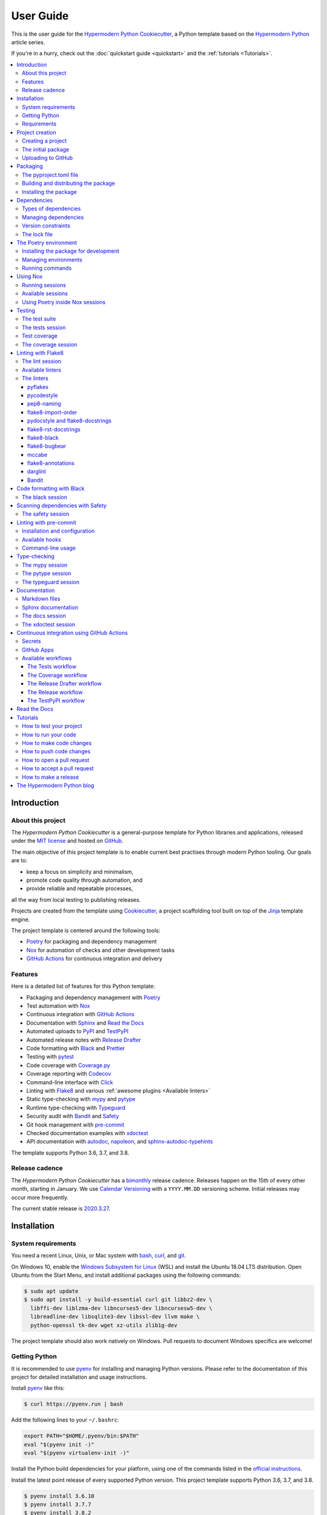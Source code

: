 User Guide
==========

This is the user guide 
for the `Hypermodern Python Cookiecutter`_,
a Python template based on the `Hypermodern Python`_ article series.

If you're in a hurry, check out the :doc:`quickstart guide <quickstart>`
and the :ref:`tutorials <Tutorials>`.

.. contents::
    :local:
    :backlinks: none


Introduction
~~~~~~~~~~~~

About this project
------------------

The *Hypermodern Python Cookiecutter* is
a general-purpose template for Python libraries and applications,
released under the `MIT license`_
and hosted on `GitHub <Hypermodern Python Cookiecutter_>`_.

The main objective of this project template is to
enable current best practises
through modern Python tooling.
Our goals are to:

- keep a focus on simplicity and minimalism,
- promote code quality through automation, and
- provide reliable and repeatable processes,

all the way from local testing to publishing releases.

Projects are created from the template using Cookiecutter_,
a project scaffolding tool built on top of the Jinja_ template engine.

The project template is centered around the following tools:

- Poetry_ for packaging and dependency management
- Nox_ for automation of checks and other development tasks
- `GitHub Actions`_ for continuous integration and delivery


.. _Features:

Features
--------

Here is a detailed list of features for this Python template:

.. features-begin

- Packaging and dependency management with Poetry_
- Test automation with Nox_
- Continuous integration with `GitHub Actions`_
- Documentation with Sphinx_ and `Read the Docs`_
- Automated uploads to PyPI_ and TestPyPI_
- Automated release notes with `Release Drafter`_
- Code formatting with Black_ and Prettier_
- Testing with pytest_
- Code coverage with Coverage.py_
- Coverage reporting with Codecov_
- Command-line interface with Click_
- Linting with Flake8_ and various :ref:`awesome plugins <Available linters>`
- Static type-checking with mypy_ and pytype_
- Runtime type-checking with Typeguard_
- Security audit with Bandit_ and Safety_
- Git hook management with pre-commit_
- Checked documentation examples with xdoctest_
- API documentation with autodoc_, napoleon_, and sphinx-autodoc-typehints_

The template supports Python 3.6, 3.7, and 3.8.

.. features-end


Release cadence
---------------

The *Hypermodern Python Cookiecutter* has a `bimonthly`_ release cadence.
Releases happen on the 15th of every other month, starting in January.
We use `Calendar Versioning`_ with a ``YYYY.MM.DD`` versioning scheme.
Initial releases may occur more frequently.

.. _`bimonthly`: https://www.merriam-webster.com/words-at-play/on-biweekly-and-bimonthly

The current stable release is `2020.3.27`_.

.. _`2020.3.27`: https://github.com/cjolowicz/cookiecutter-hypermodern-python/releases/tag/2020.3.27


Installation
~~~~~~~~~~~~

System requirements
-------------------

You need a recent Linux, Unix, or Mac system with
bash_, curl_, and git_.

On Windows 10, enable the `Windows Subsystem for Linux`_ (WSL) and
install the Ubuntu 18.04 LTS distribution.
Open Ubuntu from the Start Menu, and
install additional packages using the following commands:

.. _`Windows Subsystem for Linux`: https://docs.microsoft.com/en-us/windows/wsl/install-win10

.. code:: console

   $ sudo apt update
   $ sudo apt install -y build-essential curl git libbz2-dev \
     libffi-dev liblzma-dev libncurses5-dev libncursesw5-dev \
     libreadline-dev libsqlite3-dev libssl-dev llvm make \
     python-openssl tk-dev wget xz-utils zlib1g-dev

The project template should also work natively on Windows.
Pull requests to document Windows specifics are welcome!


Getting Python
--------------

It is recommended to use pyenv_ for
installing and managing Python versions.
Please refer to the documentation of this project
for detailed installation and usage instructions.

Install pyenv_ like this:

.. code:: console

   $ curl https://pyenv.run | bash

Add the following lines to your ``~/.bashrc``:

.. code:: sh

   export PATH="$HOME/.pyenv/bin:$PATH"
   eval "$(pyenv init -)"
   eval "$(pyenv virtualenv-init -)"

Install the Python build dependencies for your platform,
using one of the commands listed in the
`official instructions <pyenv wiki_>`_.

.. _`pyenv wiki`: https://github.com/pyenv/pyenv/wiki/Common-build-problems

Install the latest point release of every supported Python version.
This project template supports Python 3.6, 3.7, and 3.8.

.. code:: console

   $ pyenv install 3.6.10
   $ pyenv install 3.7.7
   $ pyenv install 3.8.2

After creating your project (see :ref:`below <Creating a project>`),
you can make these Python versions accessible in the project directory,
using the following command:

.. code:: console

   $ pyenv local 3.8.2 3.7.7 3.6.10

The first version listed is the one used when you type plain ``python``.
Every version can be used by invoking ``python<major.minor>``.
For example, use ``python3.7`` to invoke Python 3.7.


Requirements
------------

.. note::

   It is recommended to use pipx_ to install Python tools
   which are not specific to a single project.
   Please refer to the official documentation
   for detailed installation and usage instructions.
   If you decide to skip ``pipx`` installation,
   use `pip install`_ with the ``--user`` option instead.

You only need three tools to use this template:

- Cookiecutter_ to create projects from the template,
- Poetry_ to manage packaging and dependencies
- Nox_ to automate checks and other tasks

As an optional requirement,
pre-commit_ is recommended for additional checks and to manage Git hooks.

Install Cookiecutter_ using pipx:

.. code:: console

   $ pipx install cookiecutter

Install Poetry_ by downloading and running get-poetry.py_:

.. _`get-poetry.py`: https://raw.githubusercontent.com/python-poetry/poetry/master/get-poetry.py

.. code:: console

   $ python get-poetry.py

Install Nox_ using pipx:

.. code:: console

   $ pipx install nox

Install pre-commit_ using pipx:

.. code:: console

   $ pipx install pre-commit


Project creation
~~~~~~~~~~~~~~~~

.. _`Creating a project`:

Creating a project
------------------

Create a project from this template
by pointing Cookiecutter to its `GitHub repository <Hypermodern Python Cookiecutter_>`_.
Use the ``--checkout`` option with the `current stable release <2020.3.27_>`_:

.. code:: console

   $ cookiecutter gh:cjolowicz/cookiecutter-hypermodern-python \
     --checkout="2020.3.27"

Cookiecutter downloads the template,
and asks you a series of questions about project variables,
for example, how you wish your project to be named.
When you have answered these questions,
your project is generated in the current directory,
using a subdirectory with the same name as your project.

Here is a complete list of the project variables defined by this template:

================== =============================== ======================
Project Variable   Description                     Example
================== =============================== ======================
``project_name``   Project name on PyPI and GitHub ``hypermodern-python``
``package_name``   Import name of the package      ``hypermodern_python``
``friendly_name``  Friendly project name           ``Hypermodern Python``
``author``         Primary author                  Jane Doe
``email``          E-mail address of the author    jane.doe@example.com
``github_user``    GitHub username of the author   ``janedoe``
``version``        Initial project version         ``0.1.0``
================== =============================== ======================

In the remainder of this guide,
``<project>`` and ``<package>`` are used
to refer to the project and package names, respectively.


The initial package
-------------------

You can find the initial Python package in your generated project
under the ``src`` directory::

  src
  └── <package>
      ├── __init__.py
      ├── __main__.py
      └── console.py

The ``__init__.py`` file declares the directory as a `Python package`_.
It also defines a ``__version__`` attribute,
containing the version of your package.
The version is determined using the installed package metadata,
by means of the standard `importlib.metadata`_ library.

.. _`Python package`: https://docs.python.org/3/tutorial/modules.html#packages
.. _`importlib.metadata`: https://docs.python.org/3/library/importlib.metadata.html

The ``console.py`` module defines the ``console.main`` entry point
for the command-line interface.
The command-line interface is implemented using Click_,
and supports ``--help`` and ``--version`` options.
When the package is installed,
a script named ``<project>`` is placed
in the ``bin`` directory of the Python installation or virtual environment,
allowing you to invoke the command-line interface
like any other console application.

The ``__main__.py`` module allows you to
invoke the command-line interface
by specifying a Python interpreter and the package name:

.. code:: console

   $ python -m <package> [<options>]


Uploading to GitHub
-------------------

This project template is designed for use with GitHub_,
so your next steps are to create a Git repository and upload it to GitHub.

Change to the root directory of your new project,
initialize a Git repository, and
create a commit for the initial project structure:

.. code:: console

   $ git init
   $ git add .
   $ git commit

Create an empty repository on GitHub_,
using the project name you chose when you generated the project.
Do not include a ``README.md``, ``LICENSE``, or ``.gitignore``.
These files are provided by the project template.

Finally, upload your repository to GitHub.
In the commands below, replace ``<username>`` by your GitHub username,
and ``<repository>`` by the name of your GitHub repository.

.. code:: console

   $ git remote add origin git@github.com:<username>/<repository>.git
   $ git push --set-upstream origin master


Packaging
~~~~~~~~~

The pyproject.toml file
-----------------------

The configuration file for the Python package is located
in the root directory of the project,
and named ``pyproject.toml``.
It uses the TOML_ configuration file format,
and contains two sections---*tables* in TOML parlance---,
specified in `PEP 517`_ and `518 <PEP 518_>`_:

- The ``build-system`` table
  declares the requirements and the entry point
  used to build a distribution package for the project.
  This template uses Poetry_ as the build system.
- The ``tool`` table contains sub-tables
  where tools can store configuration under their PyPI_ name.
  Poetry stores its configuration in the ``tool.poetry`` table.

The ``tool.poetry`` table
contains the metadata for your package,
such as its name, version, and authors,
as well as the list of dependencies for the package.
Please refer to the `Poetry documentation <pyproject.toml_>`_
for a detailed description of each configuration key.

.. _`pyproject.toml`: https://python-poetry.org/docs/pyproject/


Building and distributing the package
-------------------------------------

.. note::

   With the *Hypermodern Python Cookiecutter*,
   building and distributing your package
   is taken care of by `GitHub Actions`_
   when you publish a `GitHub Release`_.

This section gives a short overview of
how you can build and distribute your package
from the command line,
using the following Poetry commands:

.. code:: console

   $ poetry build
   $ poetry publish

Building the package is done with the `python build`_ command.
This command generates *distribution packages*
in the ``dist`` directory of your project.
These are compressed archives which
an end-user can download and install on their system.
They come in two flavours:
source (or *sdist*) archives, and 
binary packages in the wheel_ format.

Publishing the package is done with the `python publish`_ command.
This command uploads the distribution packages
to your account on PyPI_,
the official Python package registry.

.. _`python build`: https://python-poetry.org/docs/cli/#build
.. _`python publish`: https://python-poetry.org/docs/cli/#publish
.. _`wheel`: https://www.python.org/dev/peps/pep-0427/ 


Installing the package
----------------------

With your package on PyPI,
others can install it with pip_, pipx_, or Poetry:

.. code:: console

   $ pip install <project>
   $ pipx install <project>
   $ poetry add <project>

While pip_ is the workhorse of the Python packaging ecosystem,
you should normally use higher-level tools to install your package:

- If the package is an application, install it with pipx_.
- If the package is a library, install it with `poetry add`_ in other projects.

The primary benefit of these installation methods is that
your package is installed into an isolated environment,
without polluting the system environment,
or the environments of other applications.
This way,
applications can use specific versions of their direct and indirect dependencies,
without getting in each other's way.

.. _`poetry add`: https://python-poetry.org/docs/cli/#add

If the other project is not managed by Poetry,
use whatever package manager the other project uses.
You can always install your project into a virtual environment with plain pip_.


Dependencies
~~~~~~~~~~~~

Types of dependencies
---------------------

Dependencies are Python packages used by your project,
and they come in two types:

- *Core dependencies* are required by users running your code,
  and typically consist of third-party libraries imported by your package.
  These dependencies are also declared in distribution packages such as wheels,
  allowing tools like pip_ to automatically install them alongside your package.

- *Development dependencies* are only required by developers working on your code.
  Examples are applications used to run tests,
  check code for style and correctness,
  or to build documentation.
  These dependencies are not a part of distribution packages,
  because users do not require them to run your code.

This project template has two core dependencies:

- Click_, a library for creating command-line interfaces
- `importlib_metadata`_, a backport of `importlib.metadata`_

The project template also comes with a large number of development dependencies.
See :ref:`features` for an overview.

.. _`importlib_metadata`: https://importlib-metadata.readthedocs.io/


Managing dependencies
---------------------

Use the command `poetry show`_ to
see the full list of direct and indirect dependencies of your package:

.. code:: console

   $ poetry show

.. _`poetry show`: https://python-poetry.org/docs/cli/#show

Use the command `poetry add`_ to add a dependency for your package:

.. code:: console

   $ poetry add foobar        # for core dependencies
   $ poetry add --dev foobar  # for development dependencies 

Use the command `poetry remove`_ to remove a dependency from your package:

.. code:: console

   $ poetry remove foobar

.. _`poetry remove`: https://python-poetry.org/docs/cli/#remove

Use the command `poetry update`_ to upgrade the dependency to a new release:

.. code:: console

   $ poetry update foobar

.. _`poetry update`: https://python-poetry.org/docs/cli/#update

To upgrade to a new major release,
you normally need to update the version constraint for the dependency,
in the ``pyproject.toml`` file.


Version constraints
-------------------

`Version constraints`_ express which versions of dependencies are compatible with your project.
In the case of core dependencies,
they are also a part of distribution packages,
and as such affect end-users of your package.

For every dependency added to your project,
Poetry writes a version constraint to ``pyproject.toml``.
Dependencies are kept in two TOML tables:

- ``tool.poetry.dependencies``---for core dependencies
- ``tool.poetry.dev-dependencies``---for development dependencies

By default, version constraints require users to have at least
the version of a dependency that was current when you added it to the project.
Users can also upgrade to newer releases of dependencies,
as long as the version number does not indicate a breaking change.
(After 1.0.0, `Semantic Versioning`_ limits breaking changes to major releases.)

.. _`version constraint`: https://python-poetry.org/docs/versions/
.. _`Semantic Versioning`: https://semver.org/


The lock file
-------------

Poetry records the exact version of each direct and indirect dependency
in its lock file, named ``poetry.lock`` and located in the root directory of the project.
The lock file does not affect users of the package,
because its contents are not included in distribution packages.

The lock file is useful for a number of reasons:

- It ensures that local checks run in the same environment as on the CI server,
  making the CI predictable and deterministic.
- When collaborating with other developers,
  it allows everybody to use the same development environment.
- When deploying an application, the lock file helps you
  keep production and development environments as similar as possible
  (`dev-prod parity`_).

.. _`dev-prod parity`: https://12factor.net/dev-prod-parity

For these reasons, the lock file should be kept under source control.


The Poetry environment
~~~~~~~~~~~~~~~~~~~~~~

Poetry manages a `virtual environment`_ for your project,
containing your package together with its core dependencies,
as well as the development dependencies.
All dependencies are kept at the versions specified by the lock file.

A virtual environment gives your project
an isolated runtime environment,
consisting of a specific Python version and
an independent set of installed Python packages.
This way, the dependencies of your current project
do not interfere with the system-wide Python installation,
or other projects you're working on.

.. _`virtual environment`: https://docs.python.org/3/tutorial/venv.html


Installing the package for development
--------------------------------------

You can install your package and its dependencies
into Poetry's virtual environment
using the command `poetry install`_.

.. code:: console

   $ poetry install

.. _`poetry install`: https://python-poetry.org/docs/cli/#install

This command performs a so-called `editable install`_ of your package:
Instead of building and installing a distribution package,
it creates a special ``.egg-link`` file that links to your local source code.
This means that code edits are directly visible in the environment
without the need to reinstall your package.

.. _`editable install`: https://pip.pypa.io/en/stable/reference/pip_install/#editable-installs

Installing your package implicitly creates the virtual environment 
if it does not exist yet,
using the currently active Python interpreter,
or the first one found
which satisfies the Python versions supported by your project.


Managing environments
---------------------

You can create environments explicitly
with the `poetry env`_ command,
specifying the desired Python version.
This allows you to create an environment
for every Python version supported by your project,
and easily switch between them:

.. _`poetry env`: https://python-poetry.org/docs/managing-environments/

.. code:: console

   $ poetry env use 3.6
   $ poetry env use 3.7
   $ poetry env use 3.8

Only one Poetry environment can be active at any time.
Note that ``3.8`` comes last,
to ensure that the current Python release is the active environment.
Install your package with ``poetry install`` into each environment after creating it.

Use the command ``poetry env list`` to list the available environments:

.. code:: console

   $ poetry env list

Use the command ``poetry env remove`` to remove an environment:

.. code:: console

   $ poetry env remove <version>

Use the command ``poetry env info`` to show information about the active environment:

.. code:: console

   $ poetry env info


Running commands
----------------

You can run an interactive Python session inside the active environment
using the command `poetry run`_:

.. _`poetry run`: https://python-poetry.org/docs/cli/#run

.. code:: console

   $ poetry run python

The same command allows you to invoke the command-line interface of your project:

.. code:: console

   $ poetry run <project>

You can also run developer tools, such as pytest_:

.. code:: console

   $ poetry run pytest

While it is handy to have developer tools available in the Poetry environment,
it is usually recommended to run these using Nox_,
as described in the :ref:`next <Using Nox>` section.


.. _`Using Nox`:

Using Nox
~~~~~~~~~

Nox_ automates testing in multiple Python environments.
Like its older sibling tox_,
Nox makes it easy to run any kind of job in an isolated environment,
with only those dependencies installed that the job needs.
Nox sessions are defined in a Python file
named ``noxfile.py`` and located in the project directory.
They consist of a virtual environment
and a set of commands to run in that environment.

.. _`tox`: https://tox.readthedocs.io/

While Poetry environments allow you to
interact with your package during development,
Nox environments are used to run developer tools
in a reliable and repeatable way across Python versions.
Most sessions are run with every supported Python version.
Other sessions are only run with the current stable Python version,
for example the session used to build the documentation.


Running sessions
----------------

If you invoke Nox by itself, it will run the full test suite:

.. code:: console

   $ nox

This includes unit tests, linters, and type checkers,
but excludes sessions like those for building documentation or for reformatting code.
The list of sessions run by default can be configured
by editing ``nox.options.sessions`` in ``noxfile.py``.

You can also run a specific Nox session, using the ``--session`` option.
For example, build the documentation like this:

.. code:: console

   $ nox --session=docs

Print a list of the available Nox sessions
using the ``--list-sessions`` option:

.. code:: console

   $ nox --list-sessions

Nox creates virtual environments from scratch on each invocation
(a sensible default).
You can speed things up by passing the
`--reuse-existing-virtualenvs`_ option
(or the equivalent short option ``-r``):

.. code:: console

   $ nox --reuse-existing-virtualenvs

.. _`--reuse-existing-virtualenvs`: https://nox.thea.codes/en/stable/usage.html#re-using-virtualenvs


Available sessions
------------------

.. _`Table of Nox sessions`:

The following tables gives an overview of the available Nox sessions:

====================================== ============================== ================== =========
Session                                Description                    Python              Default
====================================== ============================== ================== =========
`black <The black session_>`_          Format code with Black_        ``3.8``
`coverage <The coverage session_>`_    Generate a coverage report     ``3.8``
`docs <The docs session_>`_            Build Sphinx_ documentation    ``3.8``
`lint <The lint session_>`_            Lint with Flake8_              ``3.6`` … ``3.8``      ✓
`mypy <The mypy session_>`_            Type-check with mypy_          ``3.6`` … ``3.8``      ✓
`pytype <The pytype session_>`_        Type-check with pytype_        ``3.6`` … ``3.7``      ✓
`safety <The safety session_>`_        Scan dependencies with Safety_ ``3.8``                ✓
`tests <The tests session_>`_          Run tests with pytest_         ``3.6`` … ``3.8``      ✓
`typeguard <The typeguard session_>`_  Type-check with Typeguard_     ``3.6`` … ``3.8``
`xdoctest <The xdoctest session_>`_    Run examples with xdoctest_    ``3.6`` … ``3.8``
====================================== ============================== ================== =========



Using Poetry inside Nox sessions
--------------------------------

Nox sessions can invoke Poetry like any other command,
using the function `nox.sessions.Session.run`_.
Integrating Nox and Poetry in a sane way requires additional work.
For this purpose, ``noxfile.py`` contains some glue code
in the form of the ``install`` and ``install_package`` functions,
and the ``Poetry`` helper class.

.. _`nox.sessions.Session.run`: https://nox.thea.codes/en/stable/config.html#nox.sessions.Session.run

``noxfile.install(session, *args)``:
   Install dependencies into a Nox session using Poetry.

The ``noxfile.install`` function
installs development dependencies into a Nox session,
using the versions specified in Poetry's lock file.
This is done by exporting the lock file in ``requirements.txt`` format,
and passing it as a `constraints file`_ to pip.
The function arguments are the same as those for `nox.sessions.Session.install`_:
The first argument is the ``Session`` object,
and the remaining arguments are command-line arguments for `pip install`_,
typically just the package or packages to be installed.

.. _`nox.sessions.Session.install`: https://nox.thea.codes/en/stable/config.html#nox.sessions.Session.install
.. _`constraints file`: https://pip.pypa.io/en/stable/user_guide/#constraints-files
.. _`pip install`: https://pip.pypa.io/en/stable/reference/pip_install/

``noxfile.install_package(session)``:
   Install the package into a Nox session using Poetry.

The ``noxfile.install_package`` function
installs your package into a Nox session,
including the core dependencies as specified in Poetry's lock file.
This is done by building a wheel from the package,
and installing it using pip_.
Dependencies are installed in the same way as in the ``noxfile.install`` function,
i.e. using a constraints file.
Its only argument is the ``Session`` object from Nox.

The functions are implemented using a ``Poetry`` helper class,
encapsulating invocations of the Poetry command-line interface.
The helper class has the following methods:

``noxfile.Poetry.build(self, *args)``
   Build the package.

``noxfile.Poetry.export(self, *args)``
   Export the lock file to requirements format.

``noxfile.Poetry.version(self)``
   Return the package version.

``noxfile.Poetry.__init__(self, session)``
   Instances need a session object for running commands.


Testing
~~~~~~~

Tests are written using the pytest_ testing framework,
the *de facto* standard for testing in Python.


The test suite
--------------

The test suite is located in the ``tests`` directory::

   tests
   ├── __init__.py
   └── test_console.py

The test suite is `declared as a package <tests-outside-application-code_>`_,
and mirrors the source layout of the package under test.
The file ``test_console.py`` contains tests for the ``console`` module.

Initially, the test suite contains a single test case,
checking whether the program exits with a status code of zero.
It also provides a `test fixture`_ using `click.testing.CliRunner`_,
a helper class for invoking the program from within tests.

.. _`tests-outside-application-code`: http://doc.pytest.org/en/latest/goodpractices.html#tests-outside-application-code
.. _`test fixture`: https://docs.pytest.org/en/latest/fixture.html
.. _`click.testing.CliRunner`: https://click.palletsprojects.com/en/7.x/testing/


.. _`The tests session`:

The tests session
-----------------

Run the test suite using the Nox session ``tests``:

.. code:: console

   $ nox --session=tests

The tests session runs the test suite against the installed code.
More specifically, the session builds a wheel from your project and
installs it into the Nox environment,
with dependencies pinned as specified in Poetry's lock file.

You can also run the test suite with a specific Python version.
For example, the following command runs the test suite
using the current stable release of Python:

.. code:: console

   $ nox --session=tests-3.8

Use the separator ``--`` to pass additional options to ``pytest``.
For example, the following command runs only the test case ``test_main_succeeds``:

.. code:: console

   $ nox --session=tests -- -k test_main_succeeds


Test coverage
-------------

*Test coverage* is a measure of the degree to which
the source code of your program is executed while running its test suite.
This project template requires full test coverage.

Code coverage is measured using `Coverage.py`_.
When the test suite completes,
a detailed coverage report is printed to the terminal.
If the total coverage is below 100%,
the test session fails.

Coverage.py is configured using the ``pyproject.toml`` configuration file,
in the ``tool.coverage`` table.
The configuration informs the tool about your package name and source tree layout.
It also enables branch analysis and the display of line numbers for missing coverage,
and specifies the target coverage percentage.


.. _`The coverage session`:

The coverage session
--------------------

.. note::

   This session is intended for use inside Continuous Integration.
   For a coverage report, simply run the `tests <the tests session_>`_ session.

Run the coverage session like this:

.. code:: console

   $ nox --session=coverage

The coverage session exports the coverage data to `cobertura`__ XML format,
the format expected by Codecov_.

__ https://cobertura.github.io/cobertura/

This session always runs with the current major release of Python.
It does not accept additional options.


Linting with Flake8
~~~~~~~~~~~~~~~~~~~

This project template comes with an extensive suite of linters,
using the Flake8_ linter framework.
Linters analyze source code to flag
programming errors, bugs, stylistic errors, and suspicious constructs.

By default, the linter suite checks Python files in the following locations:

- ``src``
- ``tests``
- ``noxfile.py``
- ``docs/conf.py``

The configuration file for Flake8 and its extensions
is named ``.flake8`` and located in the project directory.


.. _`The lint session`:

The lint session
----------------

Run the linter suite using the ``lint`` session:

.. code:: console

   $ nox --session=lint

You can also run the linter suite with a specific Python version.
For example, the following command runs the linter suite
using the current stable release of Python:

.. code:: console

   $ nox --session=lint-3.8

Use the separator ``--`` to pass additional options to ``flake8``.
For example, the following command only lints the ``console`` module:

.. code:: console

   $ nox --session=lint -- src/<project>/console.py


.. _`Available linters`:

Available linters
-----------------

Flake8_ glues together several tools,
and comes with a rich ecosystem of extensions.
The following table lists the linters used by
the *Hypermodern Python Cookiecutter*,
and links to their lists of error codes.

======================= ============================================================== =========
Tool                    Description                                                    Code     
======================= ============================================================== =========
pyflakes_               Find invalid Python code                                       `F <pyflakes codes_>`_
pycodestyle_            Enforce style conventions from `PEP 8`_                        `E,W <pycodestyle codes_>`_
pep8-naming_            Enforce naming conventions from `PEP 8`_                       `N <pep8-naming codes_>`_
flake8-import-order_    Enforce import conventions from `PEP 8`_                       `I <flake8-import-order codes_>`_
flake8-docstrings_      Enforce docstring conventions from `PEP 257`_, via pydocstyle_ `D <pydocstyle codes_>`_
flake8-rst-docstrings_  Find invalid reStructuredText_ in docstrings                   `RST <flake8-rst-docstrings codes_>`_
flake8-black_           Enforce the Black_ code style                                  `BLK <flake8-black codes_>`_
flake8-bugbear_         Detect bugs and design problems                                `B <flake8-bugbear codes_>`_
mccabe_                 Limit the code complexity                                      `C <mccabe codes_>`_
flake8-annotations_     Enforce type coverage                                          `ANN <flake8-annotations codes_>`_
darglint_               Detect inaccurate docstrings                                   `DAR <darglint codes_>`_
flake8-bandit_          Detect common security issues, via Bandit_                     `S <Bandit codes_>`_
======================= ============================================================== =========

The linters
-----------

This section describes the linters in more detail.
Each section also notes any configuration settings applied by
the *Hypermodern Python Cookiecutter*.


pyflakes
........

The pyflakes_ tool
parses Python source files and finds invalid code.
`Error codes`__ are prefixed by ``F`` for "flake".
Warnings reported by this tool include
syntax errors,
undefined names,
unused imports or variables,
and more.
The tool is included with Flake8_ by default.

.. _`pyflakes codes`:
__ https://flake8.pycqa.org/en/latest/user/error-codes.html


pycodestyle
...........

The pycodestyle_ tool
checks your code against many recommendations from `PEP 8`_,
the official Python style guide.
`Error codes`__ are prefixed by ``W`` for warnings and ``E`` for errors.
The tool detects
whitespace and indentation issues,
deprecated features,
bare excepts,
and much more.
The tool is included with Flake8_ by default.

.. _`pycodestyle codes`:
__ https://pycodestyle.pycqa.org/en/latest/intro.html#error-codes

The *Hypermodern Python Cookiecutter* disables the following errors and warnings
for compatibility with Black_ and flake8-bugbear_:

- ``E203`` (whitespace before ``:``)
- ``E501`` (line too long)
- ``W503`` (line break before binary operator)


pep8-naming
...........

The pep8-naming_ tool enforces the naming conventions from `PEP 8`_.
`Error codes`__ are prefixed by ``N`` for "naming".
Examples are the use of camel case for the names of classes,
the use of lowercase for the names of functions, arguments and variables,
or the convention to name the first argument of methods ``self``.

.. _`pep8-naming codes`:
__ https://github.com/pycqa/pep8-naming#pep-8-naming-conventions


flake8-import-order
...................

The flake8-import-order_ plugin
checks that import order adheres to `PEP 8`_
and a configurable style convention.
`Error codes`__ are prefixed by ``I`` for "import".

.. _`flake8-import-order codes`:
__ https://github.com/PyCQA/flake8-import-order#warnings

The *Hypermodern Python Cookiecutter* 
selects the recommendations of the
`Google styleguide <Google import style_>`_.
Imports need to be arranged in three sorted groups, like this:

.. _`Google import style`: https://google.github.io/styleguide/pyguide.html?showone=Imports_formatting#313-imports-formatting

.. code:: python

   # standard library
   import time

   # third-party packages
   import click

   # local packages
   import <package>

The configuration also ensures that
the package name is recognized as local.


pydocstyle and flake8-docstrings
................................

The pydocstyle_ tool is used to check that
docstrings comply with the recommendations of `PEP 257`_
and a configurable style convention.
It is integrated via the flake8-docstrings_ extension.
`Error codes`__ are prefixed by ``D`` for "docstring".
Warnings range from missing docstrings to
issues with whitespace, quoting, and docstring content.

.. _`pydocstyle codes`:
__ http://www.pydocstyle.org/en/stable/error_codes.html

The *Hypermodern Python Cookiecutter*
selects the recommendations of the
`Google styleguide <Google docstring style_>`_.
Here is an example of a function documented in Google style:

.. code:: python

   def add(first: int, second: int) -> int:
       """Add two integers.

       Args:
           first: The first argument.
           second: The second argument.

       Returns:
           The sum of the arguments.
       """

.. _`Google docstring style`: https://google.github.io/styleguide/pyguide.html#38-comments-and-docstrings.


flake8-rst-docstrings
.....................

The flake8-rst-docstrings_ plugin
validates docstring markup as reStructuredText_ (reST).
Docstrings must be valid reST---which includes most plain text---because
they are used to generate API documentation.
`Error codes`__ are prefixed by ``RST`` for "reStructuredText",
and group issues into numerical blocks, by their severity and origin.

.. _`flake8-rst-docstrings codes`:
__ https://github.com/peterjc/flake8-rst-docstrings#flake8-validation-codes


flake8-black
............

The flake8-black_ plugin
checks adherence to the Black_ code style.
`Error codes`__ are prefixed by ``BLK`` for "black".
It generates a warning if it detects that Black would reformat a source file.
You can fix these issues automatically,
as described below in the section `Code formatting with Black`_.

.. _`flake8-black codes`:
__ https://github.com/peterjc/flake8-black#flake8-validation-codes


flake8-bugbear
..............

flake8-bugbear_ detects bugs and design problems.
`Error codes`__ are prefixed by ``B`` for "bugbear".
The warnings are more opinionated than those of pyflakes or pycodestyle.
For example,
the plugin detects Python 2 constructs which have been removed in Python 3,
and likely bugs such as function arguments defaulting to empty lists or dictionaries.

The *Hypermodern Python Cookiecutter*
also enables Bugbear's ``B9`` warnings,
which are disabled by default.
In particular, ``B950`` checks the maximum line length
like pycodestyle_'s ``E501``,
but with a tolerance margin of 10%.
This soft limit is set to 80 characters,
which is the value used by the Black code formatter.

.. _`flake8-bugbear codes`:
__ https://github.com/PyCQA/flake8-bugbear#list-of-warnings


mccabe
......

The mccabe_ tool
checks the `code complexity <Cyclomatic complexity_>`_
of your Python package against a configured limit.
`Error codes`__ are prefixed by ``C`` for "complexity".
It is included with Flake8_.

.. _`mccabe codes`:
__ https://github.com/PyCQA/mccabe#plugin-for-flake8

The *Hypermodern Python Cookiecutter*
limits code complexity to a value of 10.

.. _`Cyclomatic complexity`: https://en.wikipedia.org/wiki/Cyclomatic_complexity


flake8-annotations
..................

flake8-annotations_ detects the absence of type annotations for functions,
helping you keep track of unannotated code.
`Error codes`__ are prefixed by ``ANN`` for "annotation".

The *Hypermodern Python Cookiecutter*
disables the warning ``ANN101``
(missing type annotation for ``self`` in method),
because annotating ``self`` is normally not required.

.. _`flake8-annotations codes`:
__ https://github.com/python-discord/flake8-annotations#table-of-warnings


darglint
........

The darglint_ tool checks that docstring descriptions match function definitions.
`Error codes`__ are prefixed by ``DAR`` for "darglint".
The tool has its own configuration file, named ``.darglint``.

The *Hypermodern Python Cookiecutter*
allows one-line docstrings without function signatures.
Multi-line docstrings must
specify the function signatures completely and correctly,
using `Google docstring style`_.

.. _`darglint codes`:
__ https://github.com/terrencepreilly/darglint#error-codes


Bandit
......

Bandit_ is a tool designed to
find common security issues in Python code,
and integrated via the flake8-bandit_ extension.
`Error codes`__ are prefixed by ``S`` for "security".
(The prefix ``B`` for "bandit" is used
when Bandit is run as a stand-alone tool.)

The *Hypermodern Python Cookiecutter*
disables ``S101`` (use of assert) for the test suite,
as pytest_ uses assertions to verify expectations in tests.

.. _`Bandit codes`:
__ https://bandit.readthedocs.io/en/latest/plugins/index.html#complete-test-plugin-listing


.. _`Code formatting with Black`:

Code formatting with Black
~~~~~~~~~~~~~~~~~~~~~~~~~~

Black_ is the uncompromising Python code formatter.
One of its greatest features is its lack of configurability.
Blackened code looks the same regardless of the project you're reading.

The *Hypermodern Python Cookiecutter*
adheres to Black code style.


.. _`The black session`:

The black session
-----------------

Run the code formatter using the ``black`` session:

.. code:: console

   $ nox --session=black

This session always runs with the current version of Python.

Use the separator ``--`` to pass additional options to ``black``.
For example, the following command formats a specific file:

.. code:: console

   $ nox --session=black -- noxfile.py

By default, the code formatter runs on Python files in the following locations:

- ``src``
- ``tests``
- ``noxfile.py``
- ``docs/conf.py``


Scanning dependencies with Safety
~~~~~~~~~~~~~~~~~~~~~~~~~~~~~~~~~

Safety_ checks the dependencies of your project for known security vulnerabilities,
using a curated database of insecure Python packages.
The *Hypermodern Python Cookiecutter* uses the `poetry export`_ command
to convert Poetry's lock file to a `requirements file`_,
for consumption by Safety.

.. _`poetry export`: https://python-poetry.org/docs/cli/#export
.. _`requirements file`: https://pip.readthedocs.io/en/stable/user_guide/#requirements-files


.. _`The safety session`:

The safety session
------------------

Run Safety_ using the ``safety`` session:

.. code:: console

   $ nox --session=safety

This session always runs with the current version of Python.


Linting with pre-commit
~~~~~~~~~~~~~~~~~~~~~~~

pre-commit_ is a multi-language linter framework and a Git hook manager.
It allows you to
integrate the best industry standard linters into your Git workflow,
even when written in a language other than Python.
Linters run in isolated environments managed by pre-commit.

When installed as a *pre-commit* `Git hook`_,
pre-commit runs automatically every time you invoke ``git commit``.
The commit is aborted if any check fails.
This workflow allows you to review the changes
before attempting the commit again.
Many linters support fixing offending lines automatically.

.. _`Git hook`: https://git-scm.com/book/en/v2/Customizing-Git-Git-Hooks


Installation and configuration
------------------------------

Install pre-commit via pipx_:

.. code:: console

   $ pipx install pre-commit

pre-commit is configured using the file ``.pre-commit-config.yaml``
in the project directory.
Please refer to the `official documentation`__
for details about the configuration file.


Available hooks
---------------

The *Hypermodern Python Cookiecutter* comes with
a minimal pre-commit configuration,
consisting of the following hooks:

__ https://pre-commit.com/#adding-pre-commit-plugins-to-your-project

======================= ===============================================
Hook                    Description
======================= ===============================================
`black <Black_>`_       Run the Black_ code formatter
`flake8 <Flake8_>`_     Run the Flake8_ linter
`prettier <Prettier_>`_ Run the Prettier_ code formatter
check-yaml_             Validate YAML_ files
end-of-file-fixer_      Ensure files are terminated by a single newline
trailing-whitespace_    Ensure lines do not contain trailing whitespace
======================= ===============================================

.. _`check-yaml`: https://github.com/pre-commit/pre-commit-hooks#check-yaml
.. _`end-of-file-fixer`: https://github.com/pre-commit/pre-commit-hooks#end-of-file-fixer
.. _`trailing-whitespace`: https://github.com/pre-commit/pre-commit-hooks#trailing-whitespace

Black_ and Flake8_ are managed as development dependencies by Poetry.
Therefore, their hooks are run in the Poetry environment,
rather than in pre-commit environments.
These checks run somewhat faster than the corresponding Nox sessions,
for several reasons:

- They only run on files staged for a commit, by default.
- They only run on the current version of Python.
- They assume that the tools are already installed.


Command-line usage
------------------

Install the *pre-commit* Git hook by running the following command:

.. code:: console

   $ pre-commit install

The default behaviour of pre-commit is to run on the staged contents of files,
which is useful when it is triggered from a *pre-commit* Git hook:

.. code:: console

   $ pre-commit run

You can run pre-commit on all files instead using the following command:

.. code:: console

   $ pre-commit run --all-files

You can also run a specific pre-commit hook, such as the code formatter Prettier_:

.. code:: console

   $ pre-commit run --all-files prettier


Type-checking
~~~~~~~~~~~~~

`Type annotations`_, first introduced in Python 3.5,
are a way to annotate functions and variables with types.
With appropriate tooling,
they can make your programs easier to understand, debug, and maintain.
There is also an increasing number of libraries
that leverage type annotations at runtime.
For example, you can use type annotations to generate serialization schemas
or command-line parsers.

.. _`Type annotations`: https://docs.python.org/3/library/typing.html

*Type-checking* refers to the practice of
verifying the type correctness of a program,
using type annotations and type inference.
There are two kinds of type checkers:

- *Static type checkers* verify the type correctness of your program
  without executing it, using static analysis.
- *Runtime type checkers* find type errors by instrumenting your code to
  type-check arguments and return values in function calls.
  This is particularly useful during the execution of unit tests.

The *Hypermodern Python Cookiecutter* uses
both static type checkers and a runtime type checker:

- mypy_ is the pioneer and *de facto* reference implementation of
  static type checking in Python.
- pytype_ is a static type checker developed at Google,
  with a focus on type inference and stub generation.
- Typeguard_ is a runtime type checker and pytest_ plugin.
  It can type-check function calls during test runs via an `import hook`__.

__ https://docs.python.org/3/reference/import.html#import-hooks


.. _`The mypy session`:

The mypy session
----------------

Run mypy_ using Nox:

.. code:: console

   $ nox --session=mypy

You can also run the type checker with a specific Python version.
For example, the following command runs mypy
using the current stable release of Python:

.. code:: console

   $ nox --session=mypy-3.8

Use the separator ``--`` to pass additional options and arguments to ``mypy``.
For example, the following command type-checks only the ``console`` module:

.. code:: console

   $ nox --session=mypy -- src/<package>/console.py

Configure mypy using the `mypy.ini`__ configuration file.

__ https://mypy.readthedocs.io/en/stable/config_file.html

The *Hypermodern Python Cookiecutter* disables import errors
for some packages for which type definitions are not yet available,
using the ``ignore_missing_imports`` option.


.. _`The pytype session`:

The pytype session
------------------

Run pytype_ using Nox:

.. code:: console

   $ nox --session=pytype

You can also run the type checker with a specific Python version.
For example, the following command runs pytype using Python 3.7:

.. code:: console

   $ nox --session=pytype-3.7

pytype `does not yet support`__ Python 3.8.

__ https://github.com/google/pytype/issues/440

Use the separator ``--`` to pass additional options and arguments to ``pytype``.
For example, the following command type-checks only the ``console`` module:

.. code:: console

   $ nox --session=pytype -- --disable=import-error src/<package>/console.py

The command-line option ``--disable=import-error``
avoids errors for third-party packages without typing information.
This option is passed by default if the session is run without additional arguments.


.. _`The typeguard session`:

The typeguard session
---------------------

Run Typeguard_ using Nox:

.. code:: console

   $ nox --session=typeguard

The typeguard session runs the test suite with runtime type-checking enabled.
It is similar to the `tests session <The tests session_>`_,
with the difference that your package is instrumented by Typeguard.

Typeguard_ checks that arguments passed to functions
match the type annotations of the function parameters,
and that the return value provided by the function
matches the return type annotation.
In the case of generator functions,
Typeguard checks the yields, sends and the return value
against the ``Generator`` or ``AsyncGenerator`` annotation.

You can run the session with a specific Python version.
For example, the following command runs the session
with the current stable release of Python:

.. code:: console

   $ nox --session=typeguard-3.8

Use the separator ``--`` to pass additional options and arguments to pytest.
For example, the following command runs only tests for the ``console`` module:

.. code:: console

   $ nox --session=typeguard -- tests/test_console.py

Typeguard generates a warning about missing type annotations for a Click object.
This is due to the fact that ``console.main`` is wrapped by a decorator,
and its type annotations only apply to the inner function,
not the resulting object as seen by the test suite.


Documentation
~~~~~~~~~~~~~

Markdown files
--------------

The project repository contains several documentation files
written in Markdown__ or plain text:

__ https://www.markdownguide.org/

====================== ============================================
File                   Contents   
====================== ============================================
``README.md``          Project description for GitHub and PyPI
``CONTRIBUTING.md``    Contributor Guide
``CODE_OF_CONDUCT.md`` Code of Conduct
``LICENSE``            License
====================== ============================================


Sphinx documentation
--------------------

The project documentation itself lives under ``docs``.
It is written in reStructuredText_,
processed by Sphinx_,
and accessible on `Read the Docs`_.
It consists of the following files:

====================== ============================================
File                   Contents   
====================== ============================================
``conf.py``            Sphinx configuration file
``index.rst``          Master document
``license.rst``        License (included from ``LICENSE``)
``reference.rst``      API documentation
``requirements.txt``   Build dependencies for `Read the Docs`_
====================== ============================================

The Contributor Guide and Code of Conduct are included
from the Markdown files via the recommonmark_ extension.
The documentation menu also has a *Changelog* entry,
which links to the `GitHub Releases <GitHub Release_>`_ page.

The API documentation is generated from docstrings and type annotations,
using the autodoc_, napoleon_, and sphinx-autodoc-typehints_ extensions.

The ``requirements.txt`` is necessary
because Read the Docs currently does not support
installing development dependencies using Poetry's lock file.
You need to update this file manually,
whenever you upgrade Sphinx or its extensions.
For the sake of brevity and maintainability,
only direct dependencies are listed.


.. _`The docs session`:

The docs session
-----------------

Build the documentation using the Nox session ``docs``:

.. code:: console

   $ nox --session=docs

The docs session runs the command ``sphinx-build``
to generate the HTML documentation from the Sphinx directory.

In `interactive mode`__---such
as when invoking Nox from a terminal---sphinx-autobuild_ is used instead.
This tool has several advantages
when you are editing the documentation files:

__ https://nox.thea.codes/en/stable/usage.html#forcing-non-interactive-behavior

- It rebuilds the documentation whenever a change is detected.
- It spins up a web server with live reloading.
- It opens the location of the web server in your browser.

.. _`sphinx-autobuild`: https://github.com/GaretJax/sphinx-autobuild

This Nox session always runs with the current major release of Python,
and currently does not accept additional options.


.. _`The xdoctest session`:

The xdoctest session
--------------------

The xdoctest_ tool
runs examples in your docstrings and
compares the actual output to the expected output as per the docstring.
This serves multiple purposes:

- The example is checked for correctness.
- You ensure that the documentation is up-to-date.
- Your codebase gets additional test coverage for free.

Run the tool using the Nox session ``xdoctest``:

.. code:: console

   $ nox --session=xdoctest

You can also run the test suite with a specific Python version.
For example, the following command runs the examples
using the current stable release of Python:

.. code:: console

   $ nox --session=xdoctest-3.8

By default, the Nox session uses the ``all`` subcommand to run all examples.
You can also list examples using the ``list`` subcommand,
or run specific examples:

.. code:: console

   $ nox --session=xdoctest -- list


Continuous integration using GitHub Actions
~~~~~~~~~~~~~~~~~~~~~~~~~~~~~~~~~~~~~~~~~~~

The *Hypermodern Python Cookiecutter* uses `GitHub Actions`_
to implement continuous integration and delivery.
With GitHub Actions,
you define so-called workflows
using `YAML`_ files located in the ``.github/workflows`` directory.

A *workflow* is an automated process
consisting of one or many jobs,
each of which executes a series of steps.
Workflows are triggered by events,
for example when a commit is pushed
or when a release is published.
You can learn more about
the workflow language and its supported keywords
in the `official reference`__.

__ https://help.github.com/en/actions/automating-your-workflow-with-github-actions/workflow-syntax-for-github-actions

Real-time logs for workflow runs are available
from the *Actions* tab in your GitHub repository.


Secrets
-------

Some workflows use tokens to access external services.
The following table lists the required tokens,
which need to be stored as secrets in the repository settings on GitHub:

=================== ===================
Name                Description
=================== ===================
``PYPI_TOKEN``      PyPI_ API token
``TEST_PYPI_TOKEN`` TestPyPI_ API token
=================== ===================

You can generate these API tokens
from your account settings on PyPI_ and TestPyPI_.


GitHub Apps
-----------

Install the Codecov_ GitHub app, and add your repository to Codecov.
The sign up process will guide you through these steps.


Available workflows
-------------------

The *Hypermodern Python Cookiecutter* defines
the following workflows:

================================================== ======================== =================================== ===============
Workflow                                           File                     Description                         Trigger
================================================== ======================== =================================== ===============
`Tests <The Tests workflow_>`_                     ``tests.yml``            Run the test suite with Nox_        Push
`Coverage <The Coverage workflow_>`_               ``coverage.yml``         Upload coverage data to Codecov_    Push
`Release Drafter <The Release Drafter workflow_>`_ ``release-drafter.yml``  Update the draft GitHub Release     Push (master)
`Release <The Release workflow_>`_                 ``release.yml``          Upload the package to PyPI_         GitHub Release
`TestPyPI <The TestPyPI workflow_>`_               ``test-pypi.yml``        Upload the package to TestPyPI_     Push (master)
================================================== ======================== =================================== ===============

.. _`The Tests workflow`:

The Tests workflow
..................

The Tests workflow executes the test suite using Nox.

The workflow is triggered on every push to the GitHub repository.
It consists of a job for each supported Python version,
running on the latest supported `Ubuntu image`__.

__ https://help.github.com/en/actions/automating-your-workflow-with-github-actions/virtual-environments-for-github-hosted-runners#supported-runners-and-hardware-resources

The workflow uses the following GitHub Actions:

- `actions/checkout`_ for checking out the Git repository
- `actions/setup-python`_ for setting up the Python interpreter

.. _`actions/checkout`: https://github.com/actions/checkout
.. _`actions/setup-python`: https://github.com/actions/setup-python

The workflow is defined in ``.github/workflows/tests.yml``.


.. _`The Coverage workflow`:

The Coverage workflow
.....................

The Coverage workflow uploads coverage data to Codecov_.

The workflow is triggered on every push to the GitHub repository.
It executes the `tests session <the tests session_>`_
to collect coverage data,
and the `coverage session <the coverage session_>`_
to produce a coverage report in XML format.
This coverage report is then uploaded to Codecov_.

The workflow uses the following GitHub Actions:

- `actions/checkout`_ for checking out the Git repository
- `actions/setup-python`_ for setting up the Python interpreter
- `codecov/codecov-action`_ for uploading to Codecov_

.. _`codecov/codecov-action`: https://github.com/codecov/codecov-action

The workflow runs on the current Python version and the latest supported Ubuntu image.

It is defined in ``.github/workflows/coverage.yml``.


.. _`The Release Drafter workflow`:

The Release Drafter workflow
............................

The Release Drafter workflow maintains a draft for the next GitHub Release.

The workflow is triggered on every push to the master branch.
It includes details from every pull request merged into master since the last release.
The workflow uses the `Release Drafter`_ GitHub Action.

The *Hypermodern Python Cookiecutter* groups pull requests by type,
using GitHub labels.
The following table shows the section headings and corresponding labels:

.. table-release-drafter-sections-begin

=================== ================================
Label               Section
=================== ================================
``breaking``        💥 Breaking Changes
``enhancement``     🚀 Features
``removal``         🔥 Removals and Deprecations
``bug``             🐞 Fixes
``performance``     🐎 Performance
``testing``         🚨 Testing
``ci``              👷 Continuous Integration
``documentation``   📚 Documentation
``refactoring``     🔨 Refactoring
``style``           💄 Style
``build``           📦 Build System and Dependencies
=================== ================================

.. table-release-drafter-sections-end

The workflow is defined in ``.github/workflows/release-drafter.yml``.
The configuration file is located in ``.github/release-drafter.yml``.


.. _`The Release workflow`:

The Release workflow
....................

The Release workflow publishes your package on PyPI_, the Python Package Index.

The workflow is triggered when a GitHub Release is published.
It checks that the test suite passes,
builds the package using Poetry,
and uploads it using the `pypa/gh-action-pypi-publish`_ action.
This workflow uses the ``PYPI_TOKEN`` secret.

.. _`pypa/gh-action-pypi-publish`: https://github.com/pypa/gh-action-pypi-publish

The workflow is defined in ``.github/workflows/release.yml``.


.. _`The TestPyPI workflow`:

The TestPyPI workflow
.....................

The TestPyPI workflow publishes your package on TestPyPI_,
a test instance of the Python Package Index.

The workflow is triggered on every push to the master branch.
It bumps the version number to a developmental pre-release,
builds the package using Poetry,
and uploads it using the `pypa/gh-action-pypi-publish`_ action.
This workflow uses the ``TEST_PYPI_TOKEN`` secret.

The workflow is defined in ``.github/workflows/test-pypi.yml``.


Read the Docs
~~~~~~~~~~~~~

`Read the Docs`_ hosts documentation for countless open-source Python projects.
The hosting service also takes care of rebuilding the documentation
when you update your project.
Users can browse documentation
for every published version, as well as the latest development version.

Sign up at Read the Docs,
and import your GitHub repository, using the button *Import a Project*.
Read the Docs automatically starts building your
documentation. When the build has completed, your documentation will have a
public URL like this:

   *https://<project>.readthedocs.io/*

The configuration file is named ``.readthedocs.yml`` in the project directory.
The *Hypermodern Python Cookiecutter* configures Read the Docs
to build and install the package with Poetry,
using a so-called `PEP 517`_-build.

Build dependencies for the documentation
are installed using the file ``docs/requirements.txt``.
Note that this file partially duplicates Poetry's lock file.
It needs to be kept up-to-date manually,
whenever you upgrade Sphinx, and
whenever you add, upgrade, or remove a Sphinx extension.


.. _`Tutorials`:

Tutorials
~~~~~~~~~

First, make sure you have all the `requirements <Installation_>`_ installed.


How to test your project
------------------------

Run the test suite using `Nox <Using Nox_>`_:

.. code:: console

   $ nox -r

Additional checks are provided by `pre-commit <Linting with pre-commit_>`_:

.. code:: console

   $ pre-commit run --all-files


How to run your code
--------------------

First, install the project and its dependencies to the Poetry environment:

.. code:: console

   $ poetry install

Run an interactive session in the environment:

.. code:: console

   $ poetry run python

Invoke the command-line interface of your package:

.. code:: console

   $ poetry run <project>

  
How to make code changes
------------------------

1. | Run the tests, `as explained above <How to test your project_>`_.
   | All tests should pass.
2. | Add a failing test `under the tests directory <Testing_>`_.
   | Run the tests again to verify that your test fails.
3. | Make your changes to the package, `under the src directory <The initial package_>`_.
   | Run the tests to verify that all tests pass again.


How to push code changes
------------------------

Create a branch for your changes:

.. code:: console

   $ git switch --create my-topic-branch master

Create a series of small, single-purpose commits:

.. code:: console

   $ git add <files>
   $ git commit

Push your branch to GitHub:

.. code:: console

   $ git push --set-upstream origin my-topic-branch

The push triggers the following automated steps:

- `The test suite runs against your branch <The Tests workflow_>`__.
- `Coverage data is uploaded to Codecov <The Coverage workflow_>`__.


How to open a pull request
--------------------------

Open a pull request for your branch on GitHub:

1. Select your branch from the *Branch* menu.
2. Click **New pull request**.
3. Enter the title for the pull request.
4. Enter a description for the pull request.
5. Apply a `label identifying the type of change <The Release Drafter workflow_>`_.
6. Click **Create pull request**.

Release notes are pre-filled with the titles of merged pull requests.

Opening the pull request triggers another automated step:

- Codecov_ comments on the pull request,
  summarizing how the changes impact code coverage.


How to accept a pull request
----------------------------

If all checks are marked as passed,
merge the pull request using the squash-merge strategy (recommended):

1. Click **Squash and Merge**.
   (Select this option from the dropdown menu of the merge button, if it is not shown.)
2. Click **Confirm squash and merge**.
3. Click **Delete branch**.

This triggers the following automated steps:

- `The test suite runs against the master branch <The Tests workflow_>`__.
- `Coverage data is uploaded to Codecov <The Coverage workflow_>`__.
- `The draft GitHub Release is updated <The Release Drafter workflow_>`__.
- `A pre-release of the package is uploaded to TestPyPI <The TestPyPI workflow_>`__.

In your local repository,
update the master branch:

.. code:: console

   $ git switch master
   $ git pull origin master

Optionally, remove the merged topic branch
from the local repository as well:

.. code:: console

   $ git remote prune origin
   $ git branch --delete --force my-topic-branch

The original commits remain accessible from the pull request
(*Commits* tab).


How to make a release
---------------------

Before making a release, go through the following checklist:

- The master branch passes all checks.
- The development release on `TestPyPI`_ looks good.
- All pull requests for the release have been merged.

Making a release is a two-step process:

1. Bump the version using `poetry version`_. (Commit and push.)
2. Publish a GitHub Release.

.. _`poetry version`: https://python-poetry.org/docs/cli/#version

When bumping the version, adhere to `Semantic Versioning`_ and `PEP 440`_.
The individual steps for bumping the version are:

.. code:: console

   $ git switch master
   $ poetry version <version>
   $ git commit --message="<project> <version>" pyproject.toml
   $ git push origin master

If you want the Git tag to be annotated or signed,
add the following optional steps:

.. code:: console

   $ git tag --message="<project> <version>" v<version>
   $ git push origin v<version>

To publish the release,
locate the draft release on the *Releases* tab of the GitHub repository,
and follow these steps:

1. Click **Edit** next to the draft release.
2. Enter a tag of the form ``v<version>``, using the new project version.
3. Enter the release title, e.g. ``<version>``.
4. Edit the release description, if required.
5. Click **Publish Release**.

After publishing the release,
the following automated steps are triggered:

- The Git tag is applied to the repository.
- `The package is uploaded to PyPI <The Release workflow_>`__.
- `Read the Docs`_ builds a new stable version of the documentation.

Update your local repository:

.. code:: console

   $ git switch master
   $ git pull origin master v<version>


The Hypermodern Python blog
~~~~~~~~~~~~~~~~~~~~~~~~~~~

The project setup is described in detail in the `Hypermodern Python`_ article series:

- `Chapter 1: Setup`_
- `Chapter 2: Testing`_
- `Chapter 3: Linting`_
- `Chapter 4: Typing`_
- `Chapter 5: Documentation`_
- `Chapter 6: CI/CD`_

.. _`Chapter 1: Setup`: https://medium.com/@cjolowicz/hypermodern-python-d44485d9d769
.. _`Chapter 2: Testing`: https://medium.com/@cjolowicz/hypermodern-python-2-testing-ae907a920260
.. _`Chapter 3: Linting`: https://medium.com/@cjolowicz/hypermodern-python-3-linting-e2f15708da80
.. _`Chapter 4: Typing`: https://medium.com/@cjolowicz/hypermodern-python-4-typing-31bcf12314ff
.. _`Chapter 5: Documentation`: https://medium.com/@cjolowicz/hypermodern-python-5-documentation-13219991028c
.. _`Chapter 6: CI/CD`: https://medium.com/@cjolowicz/hypermodern-python-6-ci-cd-b233accfa2f6

You can also read the articles on `this blog`__.

__ https://cjolowicz.github.io/posts/hypermodern-python-01-setup/

.. references-begin

.. _`Bandit`: https://github.com/PyCQA/bandit
.. _`Black`: https://github.com/psf/black
.. _`Calendar Versioning`: https://calver.org
.. _`Click`: https://click.palletsprojects.com/
.. _`Codecov`: https://codecov.io/
.. _`Cookiecutter`: https://github.com/audreyr/cookiecutter
.. _`Coverage.py`: https://coverage.readthedocs.io/
.. _`Flake8`: http://flake8.pycqa.org
.. _`GitHub Actions`: https://github.com/features/actions
.. _`GitHub Release`: https://help.github.com/en/github/administering-a-repository/about-releases
.. _`GitHub`: https://github.com/
.. _`Hypermodern Python Cookiecutter`: https://github.com/cjolowicz/cookiecutter-hypermodern-python
.. _`Hypermodern Python`: https://medium.com/@cjolowicz/hypermodern-python-d44485d9d769
.. _`Jinja`: https://palletsprojects.com/p/jinja/
.. _`MIT license`: https://opensource.org/licenses/MIT
.. _`Nox`: https://nox.thea.codes/
.. _`PEP 257`: http://www.python.org/dev/peps/pep-0257/
.. _`PEP 440`: https://www.python.org/dev/peps/pep-0440/
.. _`PEP 517`: https://www.python.org/dev/peps/pep-0517/
.. _`PEP 518`: https://www.python.org/dev/peps/pep-0518/
.. _`PEP 8`: http://www.python.org/dev/peps/pep-0008/
.. _`Poetry`: https://python-poetry.org/
.. _`Prettier`: https://prettier.io/
.. _`PyPI`: https://pypi.org/
.. _`Read the Docs`: https://readthedocs.org/
.. _`Release Drafter`: https://github.com/release-drafter/release-drafter
.. _`Safety`: https://github.com/pyupio/safety
.. _`Sphinx`: http://www.sphinx-doc.org/
.. _`TOML`: https://github.com/toml-lang/toml
.. _`TestPyPI`: https://test.pypi.org/
.. _`Typeguard`: https://github.com/agronholm/typeguard
.. _`YAML`: https://yaml.org/
.. _`autodoc`: https://www.sphinx-doc.org/en/master/usage/extensions/autodoc.html
.. _`bash`: https://www.gnu.org/software/bash/
.. _`curl`: https://curl.haxx.se
.. _`darglint`: https://github.com/terrencepreilly/darglint
.. _`flake8-annotations`: https://github.com/python-discord/flake8-annotations
.. _`flake8-bandit`: https://github.com/tylerwince/flake8-bandit
.. _`flake8-black`: https://github.com/peterjc/flake8-black
.. _`flake8-bugbear`: https://github.com/PyCQA/flake8-bugbear
.. _`flake8-docstrings`: https://gitlab.com/pycqa/flake8-docstrings
.. _`flake8-import-order`: https://github.com/PyCQA/flake8-import-order
.. _`flake8-rst-docstrings`: https://github.com/peterjc/flake8-rst-docstrings 
.. _`git`: https://www.git-scm.com
.. _`mccabe`: https://github.com/PyCQA/mccabe
.. _`mypy`: http://mypy-lang.org/
.. _`napoleon`: https://www.sphinx-doc.org/en/master/usage/extensions/napoleon.html
.. _`pep8-naming`: https://github.com/pycqa/pep8-naming
.. _`pip`: https://pip.pypa.io/
.. _`pipx`: https://pipxproject.github.io/pipx/
.. _`pre-commit`: https://pre-commit.com/
.. _`pycodestyle`: https://pycodestyle.pycqa.org/en/latest/
.. _`pydocstyle`: http://www.pydocstyle.org/
.. _`pyenv`: https://github.com/pyenv/pyenv
.. _`pyflakes`: https://github.com/PyCQA/pyflakes
.. _`pytest`: https://docs.pytest.org/en/latest/
.. _`pytype`: https://google.github.io/pytype/
.. _`reStructuredText`: https://docutils.sourceforge.io/rst.html
.. _`recommonmark`: https://recommonmark.readthedocs.io/en/latest/
.. _`sphinx-autodoc-typehints`: https://github.com/agronholm/sphinx-autodoc-typehints
.. _`xdoctest`: https://github.com/Erotemic/xdoctest

.. references-end
